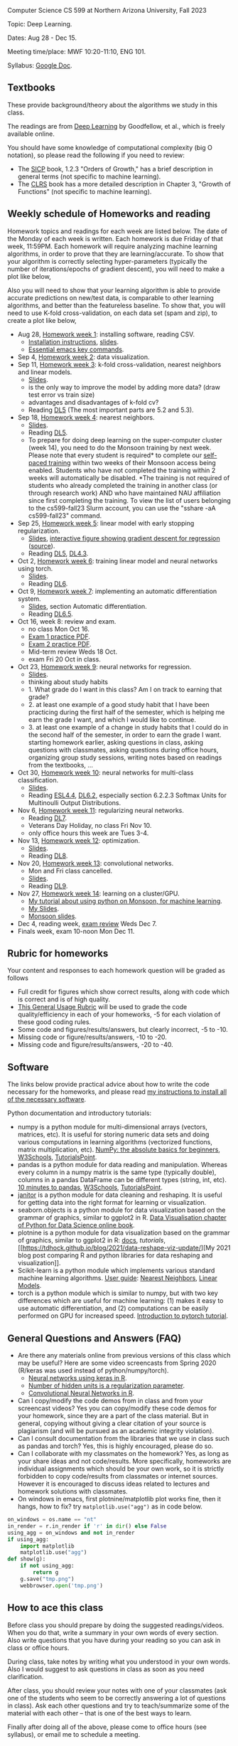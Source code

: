 Computer Science CS 599 at Northern Arizona University, Fall 2023

Topic: Deep Learning.

Dates: Aug 28 - Dec 15.

Meeting time/place: MWF 10:20-11:10, ENG 101.

Syllabus: [[https://docs.google.com/document/d/1WXRxO2AVG25DVwNYgxUA_iN0pTeLEs8G8yQ0grLjmt8/edit?usp=sharing][Google Doc]].

** Textbooks

These provide background/theory about the algorithms we study in this class.
   
The readings are from [[https://www.deeplearningbook.org/][Deep Learning]] by Goodfellow, et al., which is
freely available online.

You should have some knowledge of computational complexity (big O
notation), so please read the following if you need to review:
- The [[https://mitpress.mit.edu/sites/default/files/sicp/full-text/book/book-Z-H-4.html#%25_toc_%25_sec_1.2.3][SICP]] book, 1.2.3 "Orders of Growth," has a brief description in
  general terms (not specific to machine learning).
- The [[https://arizona-nau.primo.exlibrisgroup.com/discovery/fulldisplay?vid=01NAU_INST:01NAU&search_scope=MyInst_and_CI&tab=Everything&docid=alma991007591689703842&lang=en&context=L&adaptor=Local%2520Search%2520Engine&query=any,contains,algorithms%2520introduction&offset=0&virtualBrowse=true][CLRS]] book has a more detailed description in Chapter 3, "Growth
  of Functions" (not specific to machine learning).

** Weekly schedule of Homeworks and reading

Homework topics and readings for each week are listed below. The date
of the Monday of each week is written. Each homework is due Friday of
that week, 11:59PM. Each homework will require analyzing machine
learning algorithms, in order to prove that they are
learning/accurate. To show that your algorithm is correctly selecting
hyper-parameters (typically the number of iterations/epochs of
gradient descent), you will need to make a plot like below,

[[file:homeworks/figure-example-subtrain-validation-loss.png]]

Also you will need to show that your learning algorithm is able to
provide accurate predictions on new/test data, is comparable to other
learning algorithms, and better than the featureless baseline.  To
show that, you will need to use K-fold cross-validation, on each data
set (spam and zip), to create a plot like below,

[[file:homeworks/figure-example-test-accuracy.png]]

- Aug 28, [[file:homeworks/01-installation.org][Homework week 1]]: installing software, reading CSV.
  - [[file:installation.org][Installation instructions]], [[file:slides/01-intro-slides/slides.pdf][slides]].
  - [[https://tdhock.github.io/blog/2023/essential-emacs-key-commands/][Essential emacs key commands]].
- Sep 4, [[file:homeworks/02-data-viz.org][Homework week 2]]: data visualization.
- Sep 11,  [[file:homeworks/03-k-fold-cross-validation.org][Homework week 3]]: k-fold cross-validation, nearest neighbors
  and linear models.
  - [[file:slides/02-cross-validation.pdf][Slides]].
  - is the only way to improve the model by adding more data? (draw
    test error vs train size)
  - advantages and disadvantages of k-fold cv?
  - Reading [[https://www.deeplearningbook.org/contents/ml.html][DL5]] (The most important parts are 5.2 and 5.3).
- Sep 18,  [[file:homeworks/04-nearest-neighbors.org][Homework week 4]]: nearest neighbors.
  - [[file:slides/03-nearest-neighbors.pdf][Slides]].
  - Reading [[https://www.deeplearningbook.org/contents/ml.html][DL5]].
  - To prepare for doing deep learning on the super-computer cluster
    (week 14), you need to do the Monsoon training by next week.
    Please note that every student is required* to complete our
    [[https://in.nau.edu/arc/obtaining-an-account/][self-paced training]] within two weeks of their Monsoon access being
    enabled. Students who have not completed the training within 2
    weeks will automatically be disabled. *The training is not
    required of students who already completed the training in another
    class (or through research work) AND who have maintained NAU
    affiliation since first completing the training.  To view the list
    of users belonging to the cs599-fall23 Slurm account, you can use
    the "sshare -aA cs599-fall23" command.
- Sep 25,  [[file:homeworks/05-linear-model-early-stopping.org][Homework week 5]]: linear model with early stopping
  regularization.
  - [[file:slides/04-linear-models.pdf][Slides]], [[http://ml.nau.edu/viz/2022-02-02-gradient-descent-regression/][interactive figure showing gradient descent for regression]] ([[https://github.com/tdhock/cs570-spring-2022/blob/master/figure-gradient-descent-regression.R][source]]).
  - Reading [[https://www.deeplearningbook.org/contents/ml.html][DL5]], [[https://www.deeplearningbook.org/contents/numerical.html][DL4.3]]. 
- Oct 2, [[file:homeworks/06-torch-mlp.org][Homework week 6]]:
  training linear model and neural networks using torch.
  - [[file:slides/torch-part1/06-backprop.pdf][Slides]].
  - Reading [[https://www.deeplearningbook.org/contents/mlp.html][DL6]].
- Oct 9, [[file:homeworks/07-auto-diff.org][Homework week 7]]:
  implementing an automatic differentiation system.
  - [[file:slides/torch-part1/06-backprop.pdf][Slides]], section Automatic differentiation.
  - Reading [[https://www.deeplearningbook.org/contents/mlp.html][DL6.5]].
- Oct 16, week 8: review and exam.
  - no class Mon Oct 16.
  - [[file:exams/exam1_practice.pdf][Exam 1 practice PDF]].
  - [[file:exams/exam2_practice.pdf][Exam 2 practice PDF]].
  - Mid-term review Weds 18 Oct.
  - exam Fri 20 Oct in class.
- Oct 23, [[file:homeworks/09-regression.org][Homework week 9]]: neural networks for regression.
  - [[file:slides/torch-part1/06-backprop.pdf][Slides]].
  - thinking about study habits
  - 1. What grade do I want in this class? Am I on track to earning
    that grade?
  - 2. at least one example of a good study habit that I have been
    practicing during the first half of the semester, which is helping
    me earn the grade I want, and which I would like to continue.
  - 3. at least one example of a change in study habits that I could
    do in the second half of the semester, in order to earn the grade
    I want. starting homework earlier, asking questions in class,
    asking questions with classmates, asking questions during office
    hours, organizing group study sessions, writing notes based on
    readings from the textbooks, ...
- Oct 30, [[file:homeworks/10-multi-class.org][Homework week 10]]: neural networks for multi-class
  classification.
  - [[file:slides/torch-part1/06-backprop.pdf][Slides]]. 
  - Reading [[https://hastie.su.domains/ElemStatLearn/printings/ESLII_print12.pdf][ESL4.4]], [[https://www.deeplearningbook.org/contents/mlp.html][DL6.2]], especially section 6.2.2.3 Softmax Units for
    Multinoulli Output Distributions.
- Nov 6, [[file:homeworks/11-regularization.org][Homework week 11]]: regularizing neural networks.
  - Reading [[https://www.deeplearningbook.org/contents/regularization.html][DL7]].
  - Veterans Day Holiday, no class Fri Nov 10.
  - only office hours this week are Tues 3-4.
- Nov 13, [[file:homeworks/12-optimization.org][Homework week 12]]: optimization.
  - [[file:slides/12-optimization.pdf][Slides]].
  - Reading [[https://www.deeplearningbook.org/contents/optimization.html][DL8]].
- Nov 20, [[file:homeworks/13-convolutional-networks.org][Homework week 13]]: convolutional networks.
  - Mon and Fri class cancelled.
  - [[file:slides/torch-part1/12-convolutional-networks.pdf][Slides]].
  - Reading [[https://www.deeplearningbook.org/contents/convnets.html][DL9]].
- Nov 27, [[file:homeworks/14-cluster-gpu.org][Homework week 14]]: learning on a cluster/GPU.
  - [[https://tdhock.github.io/blog/2022/cross-validation-cluster/][My tutorial about using python on Monsoon, for machine learning]].
  - [[file:slides/torch-part1/06-backprop.pdf][My Slides]].
  - [[https://rcdata.nau.edu/hpcpub/workshops/odintro.pdf][Monsoon slides]].
- Dec 4, reading week, [[file:exams/exam3_practice.org][exam review]] Weds Dec 7.
- Finals week, exam 10-noon Mon Dec 11.

** Rubric for homeworks

Your content and responses to each homework question will be graded as
follows
- Full credit for figures which show correct results, along with code
  which is correct and is of high quality.
- [[https://docs.google.com/document/d/1wLejtG_CU-Gcc5LGBt8woliCd4DyDOfu0ZgCY2HYa0A/edit?usp=sharing][This General Usage Rubric]] will be used to grade the code
  quality/efficiency in each of your homeworks, -5 for each
  violation of these good coding rules.
- Some code and figures/results/answers, but clearly incorrect, -5 to -10.
- Missing code or figure/results/answers, -10 to -20.
- Missing code and figure/results/answers, -20 to -40.

** Software 

The links below provide practical advice about how to write the code
necessary for the homeworks, and please read [[file:installation.org][my instructions to
install all of the necessary software]].

Python documentation and introductory tutorials:
- numpy is a python module for multi-dimensional arrays (vectors,
  matrices, etc). It is useful for storing numeric data sets and doing
  various computations in learning algorithms (vectorized functions,
  matrix multiplication, etc). [[https://numpy.org/doc/stable/user/absolute_beginners.html][NumPy: the absolute basics for
  beginners]], [[https://www.w3schools.com/python/numpy/numpy_intro.asp][W3Schools]], [[https://www.tutorialspoint.com/numpy/numpy_introduction.htm][TutorialsPoint]].
- pandas is a python module for data reading and manipulation. Whereas
  every column in a numpy matrix is the same type (typically double),
  columns in a pandas DataFrame can be different types (string, int,
  etc). [[https://pandas.pydata.org/pandas-docs/stable/user_guide/10min.html][10 minutes to pandas]], [[https://www.w3schools.com/python/pandas/pandas_intro.asp][W3Schools]], [[https://www.tutorialspoint.com/python_pandas/python_pandas_introduction.htm][TutorialsPoint]].
- [[https://pyjanitor-devs.github.io/pyjanitor/][janitor]] is a python module for data cleaning and reshaping. It is
  useful for getting data into the right format for learning or
  visualization.
- seaborn.objects is a python module for data visualization based on
  the grammar of graphics, similar to ggplot2 in R. [[https://aeturrell.github.io/python4DS/data-visualise.html][Data Visualisation
  chapter of Python for Data Science online book]].
- plotnine is a python module for data visualization based on the
  grammar of graphics, similar to ggplot2 in R: [[https://plotnine.readthedocs.io/en/stable/index.html][docs]], [[tutorials]], [[https://tdhock.github.io/blog/2021/data-reshape-viz-update/][My
  2021 blog post comparing R and python libraries for data reshaping
  and visualization]].
- Scikit-learn is a python module which implements various standard
  machine learning algorithms. [[https://scikit-learn.org/stable/user_guide.html][User guide]]: [[https://scikit-learn.org/stable/modules/neighbors.html][Nearest Neighbors]], [[https://scikit-learn.org/stable/modules/linear_model.html][Linear
  Models]].
- torch is a python module which is similar to numpy, but with two key
  differences which are useful for machine learning: (1) makes it easy
  to use automatic differentiation, and (2) computations can be easily
  performed on GPU for increased speed. [[https://pytorch.org/tutorials/beginner/nlp/pytorch_tutorial.html][Introduction to pytorch
  tutorial]].

** General Questions and Answers (FAQ)

- Are there any materials online from previous versions of this class
  which may be useful? Here are some video screencasts from Spring
  2020 (R/keras was used instead of python/numpy/torch).
  - [[https://www.youtube.com/playlist?list=PLwc48KSH3D1PYdSd_27USy-WFAHJIfQTK][Neural networks using keras in R]].
  - [[https://www.youtube.com/playlist?list=PLwc48KSH3D1MvTf_JOI00_eIPcoeYMM_o][Number of hidden units is a regularization parameter]].
  - [[https://www.youtube.com/playlist?list=PLwc48KSH3D1O1iWRXid7CsiXI9gO9lS4V][Convolutional Neural Networks in R]].
- Can I copy/modify the code demos from in class and from your screencast videos? 
  Yes you can copy/modify these code demos for your homework, since
  they are a part of the class material. 
  But in general, copying without giving 
  a clear citation of your source is plagiarism
  (and will be pursued as an academic integrity violation).
- Can I consult documentation from the libraries that we use in class such as pandas and torch?
  Yes, this is highly encouraged, please do so.
- Can I collaborate with my classmates on the homework? 
  Yes, as long as your share ideas and not code/results. 
  More specifically, homeworks are individual assignments which should be your own work, 
  so it is strictly forbidden to copy code/results from classmates or internet sources.
  However it is encouraged to discuss ideas related to lectures and 
  homework solutions with classmates.
- On windows in emacs, first plotnine/matplotlib plot works fine, then
  it hangs, how to fix? try =matplotlib.use("agg")= as in code below.

#+begin_src python
on_windows = os.name == "nt"
in_render = r.in_render if 'r' in dir() else False
using_agg = on_windows and not in_render
if using_agg:
    import matplotlib
    matplotlib.use("agg")
def show(g):
    if not using_agg:
        return g
    g.save("tmp.png")
    webbrowser.open('tmp.png')
#+end_src
  
** How to ace this class

Before class you should prepare by doing the suggested
readings/videos. When you do that, write a summary in your own words
of every section. Also write questions that you have during your
reading so you can ask in class or office hours.

During class, take notes by writing what you understood in your own
words. Also I would suggest to ask questions in class as soon as you
need clarification.

After class, you should review your notes with one of your classmates
(ask one of the students who seem to be correctly answering a lot of
questions in class). Ask each other questions and try to
teach/summarize some of the material with each other -- that is one of
the best ways to learn.

Finally after doing all of the above, please come to office hours (see
syllabus), or email me to schedule a meeting.
